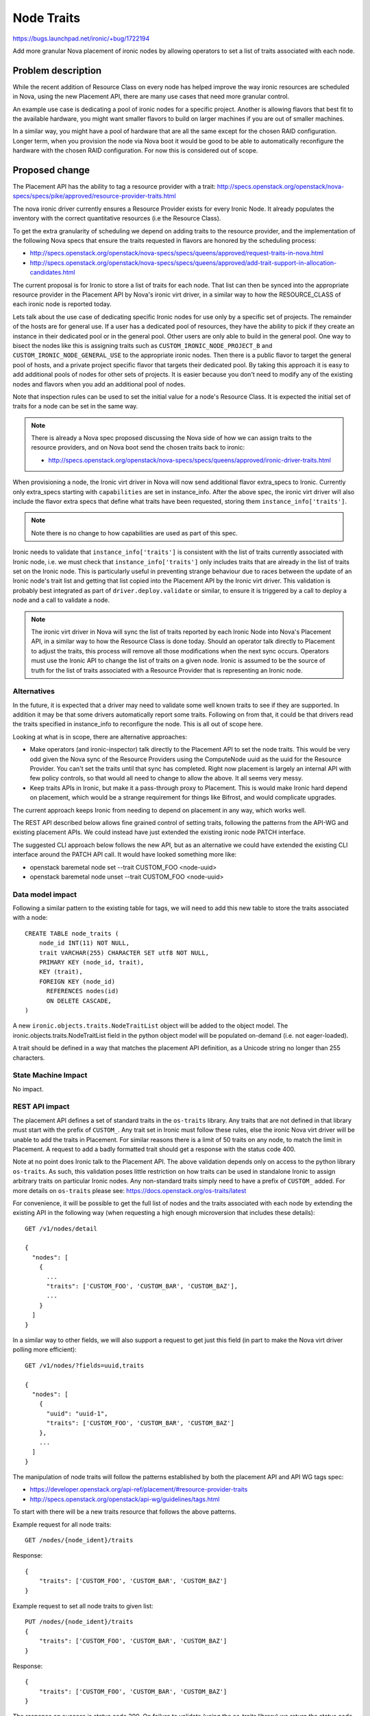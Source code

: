 ..
 This work is licensed under a Creative Commons Attribution 3.0 Unported
 License.

 http://creativecommons.org/licenses/by/3.0/legalcode

===========
Node Traits
===========

https://bugs.launchpad.net/ironic/+bug/1722194

Add more granular Nova placement of ironic nodes by allowing operators to
set a list of traits associated with each node.

Problem description
===================

While the recent addition of Resource Class on every node has helped improve
the way ironic resources are scheduled in Nova, using the new Placement API,
there are many use cases that need more granular control.

An example use case is dedicating a pool of ironic nodes for a specific
project. Another is allowing flavors that best fit to the available hardware,
you might want smaller flavors to build on larger machines if you are out of
smaller machines.

In a similar way, you might have a pool of hardware that are all the same
except for the chosen RAID configuration. Longer term, when you provision the
node via Nova boot it would be good to be able to automatically reconfigure
the hardware with the chosen RAID configuration. For now this is considered
out of scope.

Proposed change
===============

The Placement API has the ability to tag a resource provider with a trait:
http://specs.openstack.org/openstack/nova-specs/specs/pike/approved/resource-provider-traits.html

The nova ironic driver currently ensures a Resource Provider exists for every
Ironic Node. It already populates the inventory with the correct quantitative
resources (i.e the Resource Class).

To get the extra granularity of scheduling we depend on adding traits to the
resource provider, and the implementation of the following Nova specs that
ensure the traits requested in flavors are honored by the scheduling process:

* http://specs.openstack.org/openstack/nova-specs/specs/queens/approved/request-traits-in-nova.html
* http://specs.openstack.org/openstack/nova-specs/specs/queens/approved/add-trait-support-in-allocation-candidates.html

The current proposal is for Ironic to store a list of traits for each node.
That list can then be synced into the appropriate resource provider in the
Placement API by Nova's ironic virt driver, in a similar way to how
the RESOURCE_CLASS of each ironic node is reported today.

Lets talk about the use case of dedicating specific Ironic nodes for use only
by a specific set of projects. The remainder of the hosts are for general use.
If a user has a dedicated pool of resources, they have the ability to pick if
they create an instance in their dedicated pool or in the general pool. Other
users are only able to build in the general pool. One way to bisect the nodes
like this is assigning traits such as ``CUSTOM_IRONIC_NODE_PROJECT_B`` and
``CUSTOM_IRONIC_NODE_GENERAL_USE`` to the appropriate ironic nodes. Then there
is a public flavor to target the general pool of hosts, and a private project
specific flavor that targets their dedicated pool. By taking this approach it
is easy to add additional pools of nodes for other sets of projects. It is
easier because you don't need to modify any of the existing nodes and flavors
when you add an additional pool of nodes.

Note that inspection rules can be used to set the initial value for a
node's Resource Class. It is expected the initial set of traits for a node can
be set in the same way.

.. note::
    There is already a Nova spec proposed discussing the Nova side of how we
    can assign traits to the resource providers, and on Nova boot send the
    chosen traits back to ironic:

    * http://specs.openstack.org/openstack/nova-specs/specs/queens/approved/ironic-driver-traits.html

When provisioning a node, the Ironic virt driver in Nova will now send
additional flavor extra_specs to Ironic. Currently only extra_specs starting
with ``capabilities`` are set in instance_info. After the above spec, the
ironic virt driver will also include the flavor extra specs that define what
traits have been requested, storing them ``instance_info['traits']``.

.. note::
    Note there is no change to how capabilities are used as part of this spec.

Ironic needs to validate that ``instance_info['traits']`` is consistent with
the
list of traits currently associated with Ironic node, i.e. we must check that
``instance_info['traits']`` only includes traits that are already in the list
of traits set on the Ironic node. This is particularly useful in preventing
strange behaviour due to races between the update of an Ironic node's trait
list and getting that list copied into the Placement API by the Ironic virt
driver. This validation is probably best integrated as part of
``driver.deploy.validate`` or similar, to ensure it is triggered by a call to
deploy a node and a call to validate a node.

.. note::
    The ironic virt driver in Nova will sync the list of traits reported by
    each Ironic Node into Nova's Placement API, in a similar way to how the
    Resource Class is done today. Should an operator talk directly to Placement
    to adjust the traits, this process will remove all those modifications when
    the next sync occurs. Operators must use the Ironic API to change the list
    of traits on a given node. Ironic is assumed to be the source of truth for
    the list of traits associated with a Resource Provider that is
    representing an Ironic node.

Alternatives
------------

In the future, it is expected that a driver may need to validate some well
known traits to see if they are supported. In addition it may be that some
drivers automatically report some traits. Following on from that, it could
be that drivers read the traits specified in instance_info to reconfigure
the node. This is all out of scope here.

Looking at what is in scope, there are alternative approaches:

* Make operators (and ironic-inspector) talk directly to the Placement API to
  set the node traits. This would be very odd given the Nova sync of the
  Resource Providers using the ComputeNode uuid as the uuid for the Resource
  Provider. You can't set the traits until that sync has completed. Right now
  placement is largely an internal API with few policy controls, so that would
  all need to change to allow the above. It all seems very messy.

* Keep traits APIs in Ironic, but make it a pass-through proxy to Placement.
  This is would make Ironic hard depend on placement, which would be a strange
  requirement for things like Bifrost, and would complicate upgrades.

The current approach keeps Ironic from needing to depend on placement in any
way, which works well.

The REST API described below allows fine grained control of setting traits,
following the patterns from the API-WG and existing placement APIs. We could
instead have just extended the existing ironic node PATCH interface.

The suggested CLI approach below follows the new API, but as an alternative
we could have extended the existing CLI interface around the PATCH API call.
It would have looked something more like:

* openstack baremetal node set --trait CUSTOM_FOO <node-uuid>
* openstack baremetal node unset --trait CUSTOM_FOO <node-uuid>

Data model impact
-----------------

Following a similar pattern to the existing table for tags, we will need to add
this new table to store the traits associated with a node::

    CREATE TABLE node_traits (
        node_id INT(11) NOT NULL,
        trait VARCHAR(255) CHARACTER SET utf8 NOT NULL,
        PRIMARY KEY (node_id, trait),
        KEY (trait),
        FOREIGN KEY (node_id)
          REFERENCES nodes(id)
          ON DELETE CASCADE,
    )

A new ``ironic.objects.traits.NodeTraitList`` object will be added to the
object model. The ironic.objects.traits.NodeTraitList field in the python
object model will be populated on-demand (i.e. not eager-loaded).

A trait should be defined in a way that matches the placement API definition,
as a Unicode string no longer than 255 characters.

State Machine Impact
--------------------

No impact.

REST API impact
---------------

The placement API defines a set of standard traits in the ``os-traits``
library.
Any traits that are not defined in that library must start with the prefix of
``CUSTOM_``. Any trait set in Ironic must follow these rules, else the ironic
Nova virt driver will be unable to add the traits in Placement. For similar
reasons there is a limit of 50 traits on any node, to match the limit in
Placement. A request to add a badly formatted trait should get a response with
the status code 400.

Note at no point does Ironic talk to the Placement API. The above validation
depends only on access to the python library ``os-traits``. As such, this
validation poses little restriction on how traits can be used in standalone
Ironic to assign arbitrary traits on particular Ironic nodes. Any non-standard
traits simply need to have a prefix of ``CUSTOM_`` added. For more details on
``os-traits`` please see: https://docs.openstack.org/os-traits/latest

For convenience, it will be possible to get the full list of nodes and the
traits associated with each node by extending the existing API in the following
way (when requesting a high enough microversion that includes these details)::

    GET /v1/nodes/detail

    {
      "nodes": [
        {
          ...
          "traits": ['CUSTOM_FOO', 'CUSTOM_BAR', 'CUSTOM_BAZ'],
          ...
        }
      ]
    }

In a similar way to other fields, we will also support a request to get just
this field (in part to make the Nova virt driver polling more efficient)::

    GET /v1/nodes/?fields=uuid,traits

    {
      "nodes": [
        {
          "uuid": "uuid-1",
          "traits": ['CUSTOM_FOO', 'CUSTOM_BAR', 'CUSTOM_BAZ']
        },
        ...
      ]
    }


The manipulation of node traits will follow the patterns established by both
the placement API and API WG tags spec:

* https://developer.openstack.org/api-ref/placement/#resource-provider-traits
* http://specs.openstack.org/openstack/api-wg/guidelines/tags.html

To start with there will be a new traits resource that follows the above
patterns.

Example request for all node traits::

    GET /nodes/{node_ident}/traits

Response::

    {
        "traits": ['CUSTOM_FOO', 'CUSTOM_BAR', 'CUSTOM_BAZ']
    }

Example request to set all node traits to given list::

    PUT /nodes/{node_ident}/traits
    {
        "traits": ['CUSTOM_FOO', 'CUSTOM_BAR', 'CUSTOM_BAZ']
    }

Response::

    {
        "traits": ['CUSTOM_FOO', 'CUSTOM_BAR', 'CUSTOM_BAZ']
    }

The response on success is status code 200. On failure to validate (using the
os-traits library) we return the status code 400 (Bad Request), matching
the HTTP Guidelines from the API-WG.

Note that unlike with Resource Class, we are allowing the trait to be updated
at any time. This is mostly because placement allows such updates and because
although the Resource Class and Ironic node are used in the allocations in
placement, traits are not used in allocations.

In a similar way the following API removes all the traits::

    DELETE /nodes/{node_ident}/traits

The response on success is status code 204, with an empty body.

To add or remove an individual trait use::

    PUT /nodes/{node_ident}/traits/CUSTOM_FOO
    <no body>

    DELETE /nodes/{node_ident}/traits/CUSTOM_FOO

Filtering the node list by traits should work as expected::

    GET /nodes?traits=CUSTOM_RED,CUSTOM_BLUE
    GET /nodes?not-traits=CUSTOM_RED,CUSTOM_BLUE&traits=CUSTOM_FOO
    GET /nodes?traits-any=CUSTOM_RED,CUSTOM_BLUE
    GET /nodes?not-traits-any=CUSTOM_RED,CUSTOM_BLUE

As mentioned above, the final change that is made is to ensure
``instance_info/traits`` is a subset of the traits set on the Ironic node.
This should be part of the existing ``driver.deploy.validate()`` call (or
similar) such that the traits will be checked both before a deploy starts and
on an explicit node validate call.

Client (CLI) impact
-------------------

"ironic" CLI
~~~~~~~~~~~~

No changes, it is deprecated.

"openstack baremetal" CLI
~~~~~~~~~~~~~~~~~~~~~~~~~

You can list the traits on a node:

* openstack baremetal node list --fields uuid name traits
* openstack baremetal node show <node-ident> --fields uuid name traits
* openstack baremetal node trait list <node-ident>

You can update the list of traits on a node:

* openstack baremetal node add trait <node-ident> CUSTOM_FOO CUSTOM_BAR
* openstack baremetal node remove trait <node-ident> CUSTOM_FOO CUSTOM_BAR
* openstack baremetal node remove trait --all <node-ident>

This is roughly copying the command syntax of consistency groups:
https://docs.openstack.org/python-openstackclient/latest/cli/command-objects/consistency-group.html#consistency-group-add-volume

It is common to use set and unset for key value pairs, but add and remove seems
a better fit for in-place modifications of a list. It stops any ambiguity of
set meaning either an addition of a list of traits or replacing the whole list
of traits. Another alternative is to add trait operations into the existing
``openstack baremetal node set`` operation, but we are instead following the
structure of the API.

You can query the list of nodes using traits:

* openstack baremetal node list --trait CUSTOM_RED --not-trait CUSTOM_BLUE
* openstack baremetal node list --trait-any CUSTOM_RED CUSTOM_BLUE
* openstack baremetal node list --not-trait-any CUSTOM_RED CUSTOM_BLUE

RPC API impact
--------------

No impact.

Driver API impact
-----------------

No impact.

Nova driver impact
------------------

Need to ensure the correct flavor extra specs are passed back when starting
a node.

Ramdisk impact
--------------

None

Security impact
---------------

There will be a hard coded limit of 50 traits for any Node to prevent misuse
of the API. This prevents denial of service attack where the database is filled
up by a rogue user setting lots of traits. Really the limit is in place to
match the limit applied in the placement API.

Other end user impact
---------------------

None

Scalability impact
------------------

None

Performance Impact
------------------

None

Other deployer impact
---------------------

None

Developer impact
----------------

None

Implementation
==============

Assignee(s)
-----------

Primary assignee:
  John Garbutt (johnthetubaguy)

Other contributors:
  Dmitry Tantsur (dtantsur)
  Mark Goddard

Work Items
----------

* Add table to store traits for nodes
* Add object to expose the table
* Add new traits API
* Add openstack cli support for the new API
* Follow up with Nova driver work

Dependencies
============

The following nova spec depends on this spec:

* http://specs.openstack.org/openstack/nova-specs/specs/queens/approved/ironic-driver-traits.html

Testing
=======

Nova functional tests are planning on covering the scheduling aspects of the
integration. As part of this spec we will focus on ensuring the API works
correctly to persist the traits for given nodes, and query resources using
traits.

Upgrades and Backwards Compatibility
====================================

Longer term, capabilities and other APIs may be phased out. We are not
considering that as part of this spec. There is much more work needed before
we have feature parity between the old and new scheduling mechanisms.

Documentation Impact
====================

Need to update the API-REF and the admin doc to cover how to use the new API.

References
==========

* http://specs.openstack.org/openstack/nova-specs/specs/pike/approved/resource-provider-traits.html
* http://specs.openstack.org/openstack/nova-specs/specs/queens/approved/ironic-driver-traits.html
* http://specs.openstack.org/openstack/nova-specs/specs/queens/approved/request-traits-in-nova.html
* http://specs.openstack.org/openstack/nova-specs/specs/queens/approved/add-trait-support-in-allocation-candidates.html
